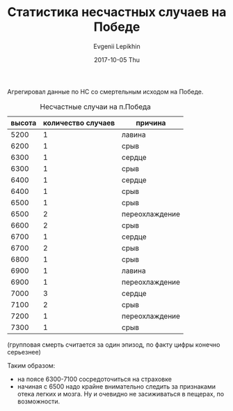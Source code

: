 #+TITLE:       Статистика несчастных случаев на Победе
#+AUTHOR:      Evgenii Lepikhin
#+EMAIL:       e.lepikhin@corp.mail.ru
#+DATE:        2017-10-05 Thu
#+URI:         /blog/%y/%m/%d/статистика-несчастных-случаев-на-победе
#+KEYWORDS:    Победа, альпинизм, НС
#+TAGS:        Победа, альпинизм, НС
#+LANGUAGE:    ru
#+OPTIONS:     H:3 num:nil toc:nil \n:nil ::t |:t ^:nil -:nil f:t *:t <:t
#+DESCRIPTION: <TODO: insert your description here>

Агрегировал данные по НС со смертельным исходом на Победе.

#+CAPTION: Несчастные случаи на п.Победа
| высота | количество случаев | причина        |
|--------+--------------------+----------------|
|   5200 |                  1 | лавина         |
|--------+--------------------+----------------|
|   6200 |                  1 | срыв           |
|--------+--------------------+----------------|
|   6300 |                  1 | сердце         |
|--------+--------------------+----------------|
|   6300 |                  1 | срыв           |
|--------+--------------------+----------------|
|   6400 |                  1 | сердце         |
|--------+--------------------+----------------|
|   6400 |                  1 | срыв           |
|--------+--------------------+----------------|
|   6500 |                  1 | срыв           |
|--------+--------------------+----------------|
|   6500 |                  2 | переохлаждение |
|--------+--------------------+----------------|
|   6600 |                  2 | срыв           |
|--------+--------------------+----------------|
|   6700 |                  1 | сердце         |
|--------+--------------------+----------------|
|   6700 |                  2 | срыв           |
|--------+--------------------+----------------|
|   6800 |                  1 | срыв           |
|--------+--------------------+----------------|
|   6900 |                  1 | лавина         |
|--------+--------------------+----------------|
|   6900 |                  1 | переохлаждение |
|--------+--------------------+----------------|
|   7000 |                  3 | сердце         |
|--------+--------------------+----------------|
|   7100 |                  2 | срыв           |
|--------+--------------------+----------------|
|   7200 |                  1 | переохлаждение |
|--------+--------------------+----------------|
|   7300 |                  1 | срыв           |

(групповая смерть считается за один эпизод, по факту цифры конечно серьезнее)

Таким образом:
 - на поясе 6300-7100 сосредоточиться на страховке
 - начиная с 6500 надо крайне внимательно следить за признаками отека
   легких и мозга. Ну и очевидно не засиживаться в пещерах, по
   возможности.

